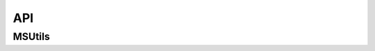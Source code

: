 API
=======

MSUtils
---------------------
.. autosummary::
   :toctree: generated
   :template: custom-modules-template.rst
   :recursive:


   MSUtils.voronoi.main
   MSUtils.voronoi.VoronoiGBErosion
   MSUtils.voronoi.VoronoiImage
   MSUtils.voronoi.VoronoiSeeds
   MSUtils.voronoi.VoronoiTessellation
   MSUtils.general.ComBoMicrostructureImage
   MSUtils.general.compute_correlation_length
   MSUtils.general.h52xdmf
   MSUtils.general.MicrostructureImage
   MSUtils.general.resize_image

   .. MSUtils.lattices.lattice_definitions
   .. MSUtils.lattices.lattice_image


   .. MSUtils.voronoi

